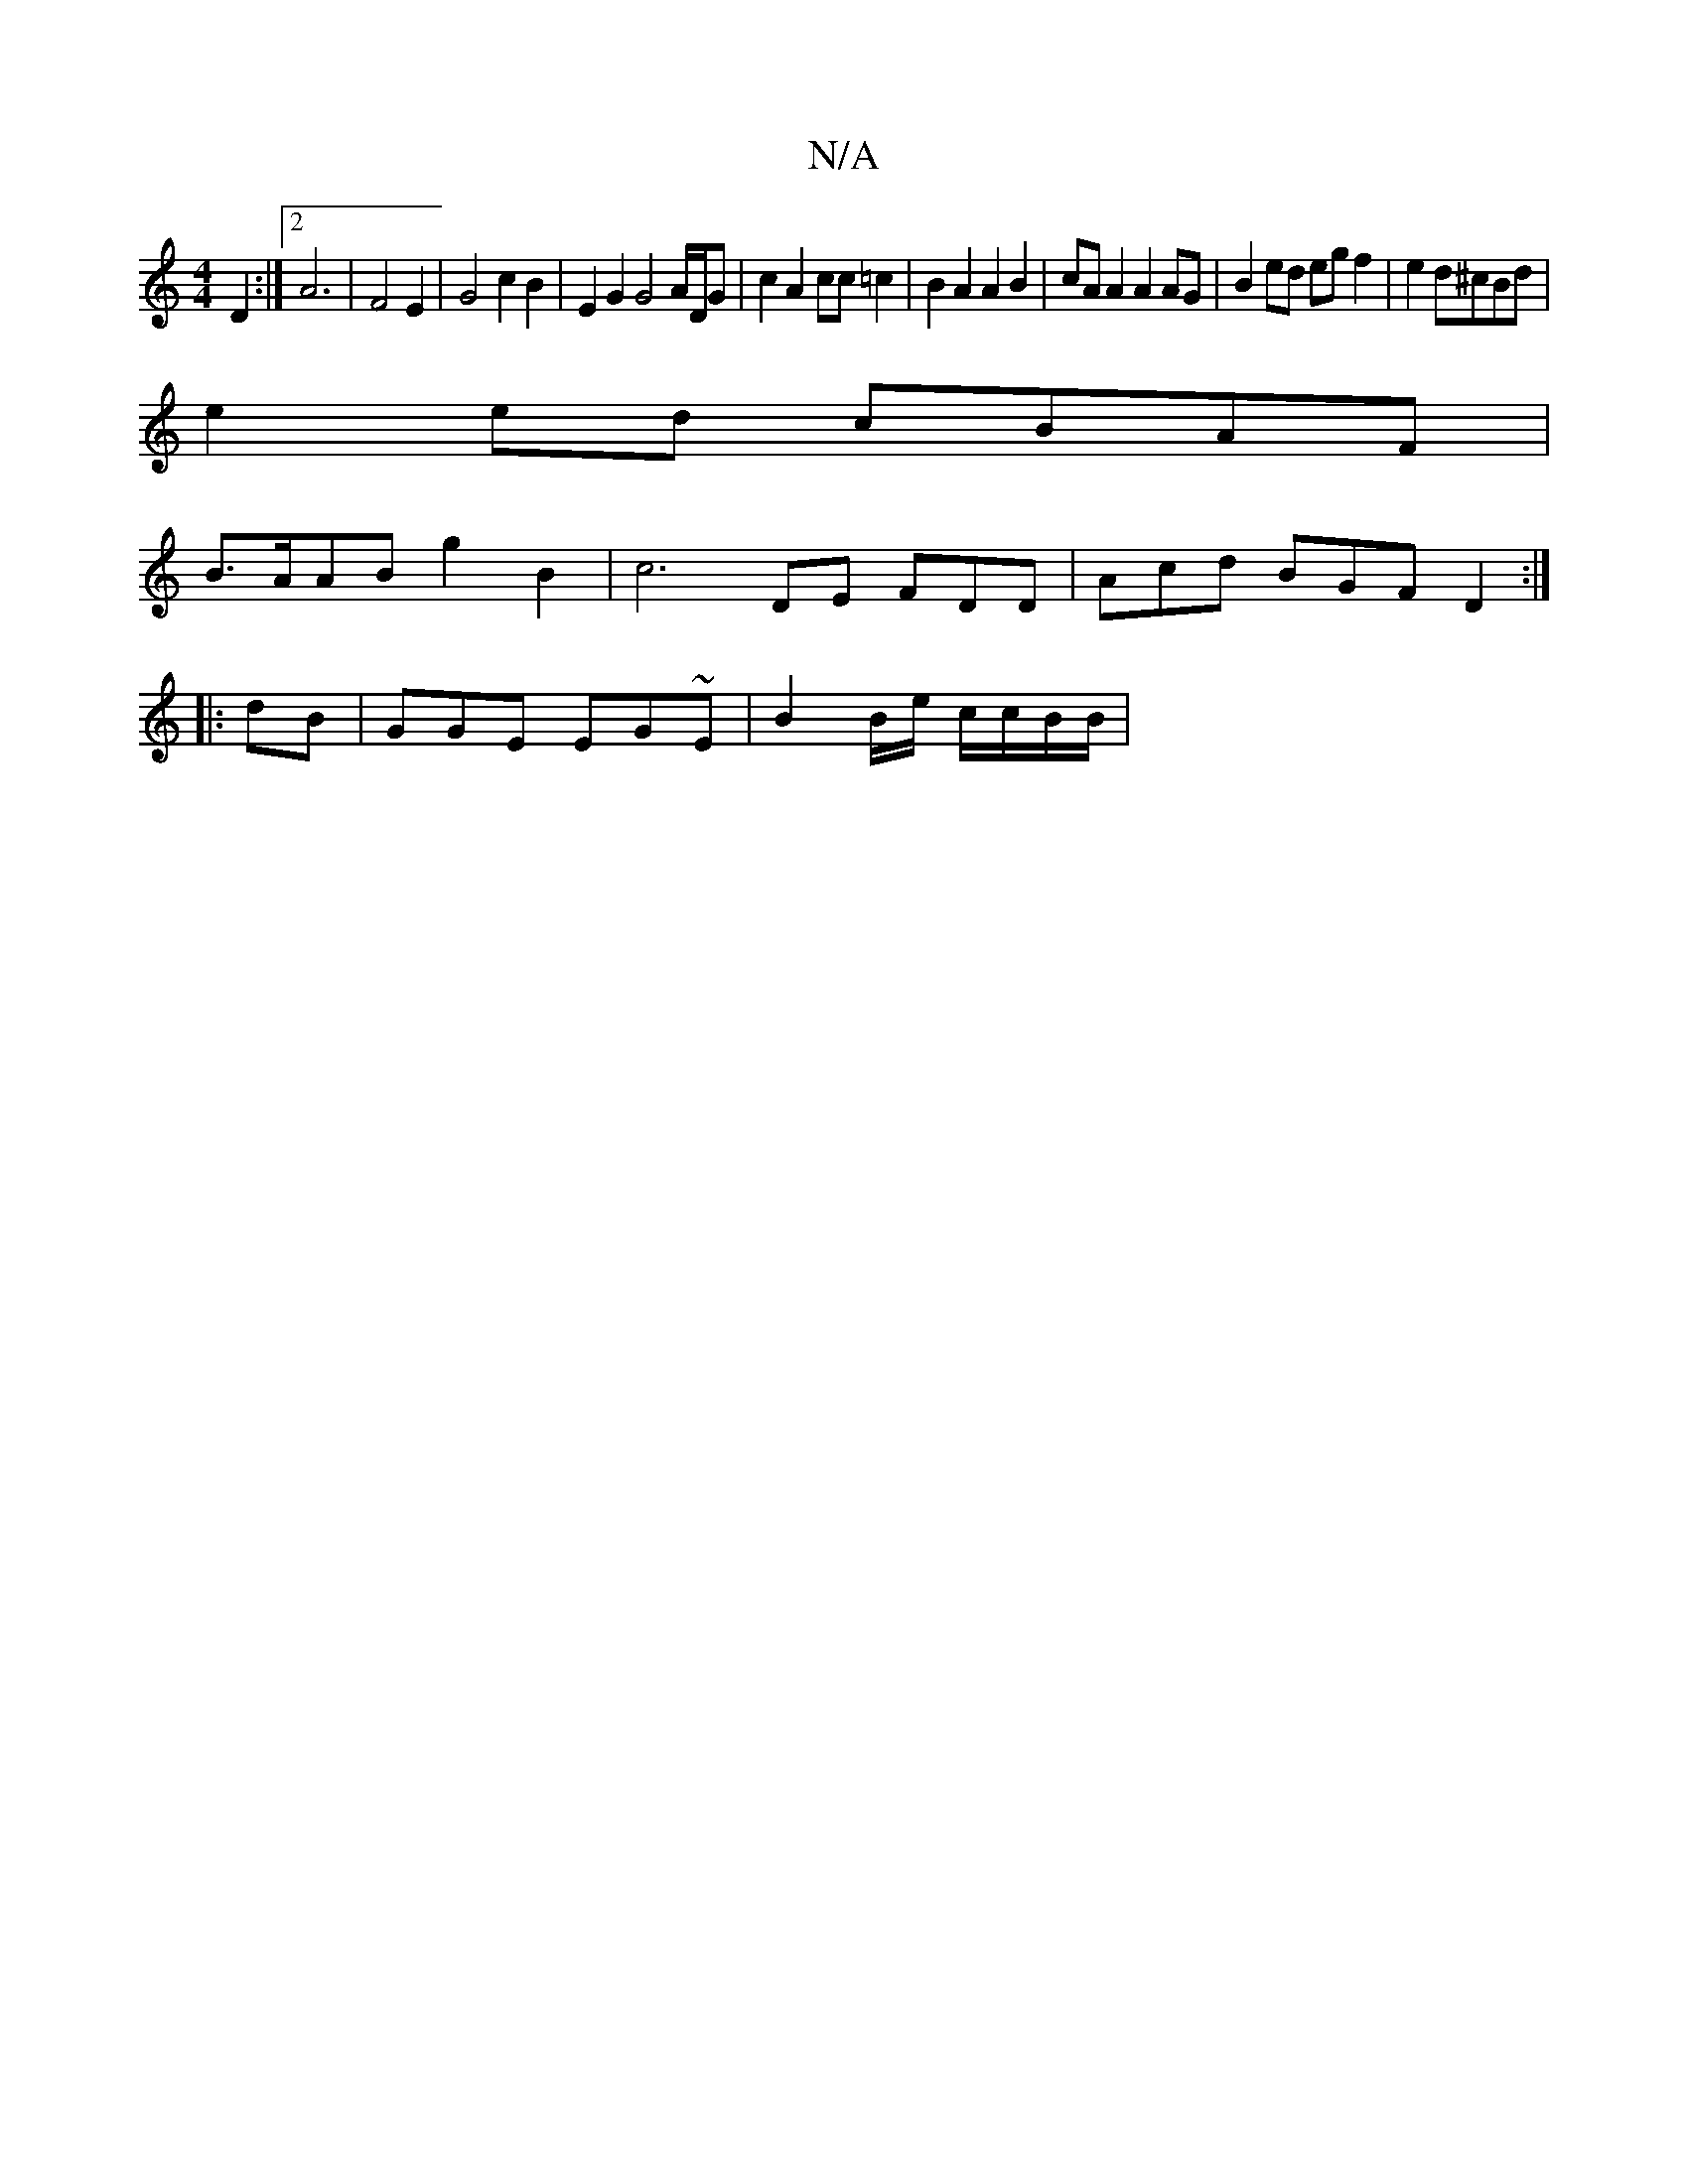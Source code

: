 X:1
T:N/A
M:4/4
R:N/A
K:Cmajor
 D2 :|[2 A6 | F4 E2 | G4 c2 B2 | E2 G2 G4A/D/G | c2 A2 cc =c2 | B2 A2 A2 B2 | cA A2 A2 AG | B2ed eg f2 | e2 d^cBd |
e2 ed cBAF |
B>AAB g2 B2 | c6 DE FDD|Acd BGFD2:|
|: dB |GGE EG~E|B2B/2e/2 c/c/B/B/ |